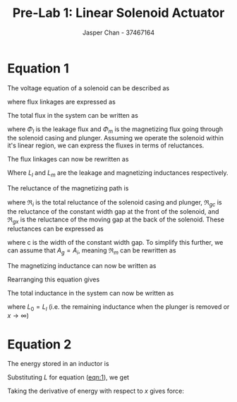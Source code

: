 #+TITLE: Pre-Lab 1: Linear Solenoid Actuator
#+AUTHOR: Jasper Chan - 37467164
#+OPTIONS: toc:nil num:nil

#+LATEX_HEADER: \setlength{\parindent}{0pt}

* Equation 1
The voltage equation of a solenoid can be described as

\begin{equation}
v = ri + \frac{d\lambda}{dt}
\end{equation}

where flux linkages are expressed as

\begin{equation}
\lambda = N\Phi
\end{equation}

The total flux in the system can be written as

\begin{equation}
\Phi = \Phi_l + \Phi_m
\end{equation}

where $\Phi_l$ is the leakage flux and $\Phi_m$ is the magnetizing flux going through the solenoid casing and plunger.
Assuming we operate the solenoid within it's linear region, we can express the fluxes in terms of reluctances.

\begin{align}
\Phi_l &= \frac{Ni}{\Re_l} & \Phi_m &= \frac{Ni}{\Re_m}
\end{align}

The flux linkages can now be rewritten as

\begin{align}
\lambda &= \left(L_l + L_m\right) \\
&= \left(\frac{N^2}{\Re_l} + \frac{N^2}{\Re_m}\right)i
\end{align}

Where $L_l$ and $L_m$ are the leakage and magnetizing inductances respectively.

The reluctance of the magnetizing path is

\begin{equation}
\Re_m = \Re_i + \Re_{gc} + \Re_{gx}
\end{equation}

where $\Re_i$ is the total reluctance of the solenoid casing and plunger, $\Re_{gc}$ is the reluctance of the constant width gap at the front of the solenoid, and $\Re_{gx}$ is the reluctance of the moving gap at the back of the solenoid.
These reluctances can be expressed as

\begin{align}
\Re_i &= \frac{l_i}{\mu_{ri}\mu_0A_i} & \Re_{gc} &= \frac{c}{\mu_0A_g} & \Re_{gx} &= \frac{x}{\mu_0A_g}
\end{align}

where c is the width of the constant width gap.
To simplify this further, we can assume that $A_g = A_i$, meaning $\Re_m$ can be rewritten as

\begin{equation}
\Re_m = \frac{1}{\mu_0A_i}\left(\frac{l_i}{\mu_{ri}} + c + x\right)
\end{equation}

The magnetizing inductance can now be written as

\begin{equation}
L_m = \frac{N^2}{\left(\frac{1}{\mu_0A_i}\right)\left(\frac{l_i}{\mu_{ri}} + c + x\right)}
\end{equation}

Rearranging this equation gives

\begin{align}
L_m &= \frac{N^2\mu_0A_i}{\left(\frac{l_i}{\mu_{ri}} + c\right) + x} \\
&= \frac{k_1}{k_2 + x}
\end{align}

The total inductance in the system can now be written as

#+NAME: eqn:1
\begin{equation}
L = \frac{k_1}{k_2 + x} + L_0
\end{equation}

where $L_0 = L_l$ (i.e. the remaining inductance when the plunger is removed or $x\to\infty$)
* Equation 2
The energy stored in an inductor is

\begin{equation}
W = \frac{1}{2}LI^2
\end{equation}

Substituting $L$ for equation ([[eqn:1]]), we get

\begin{equation}
W = \frac{1}{2}\left(\frac{k_1}{k_2 + x} + L_0\right)I^2
\end{equation}

Taking the derivative of energy with respect to $x$ gives force:

\begin{align}
\frac{dW}{dx} = F &= \frac{1}{2}I^2\left(-\frac{k_1}{(k_2 + x)^2}\right) \\
&= \frac{-k_1I^2}{2(k_2 + x)^2}
\end{align}


